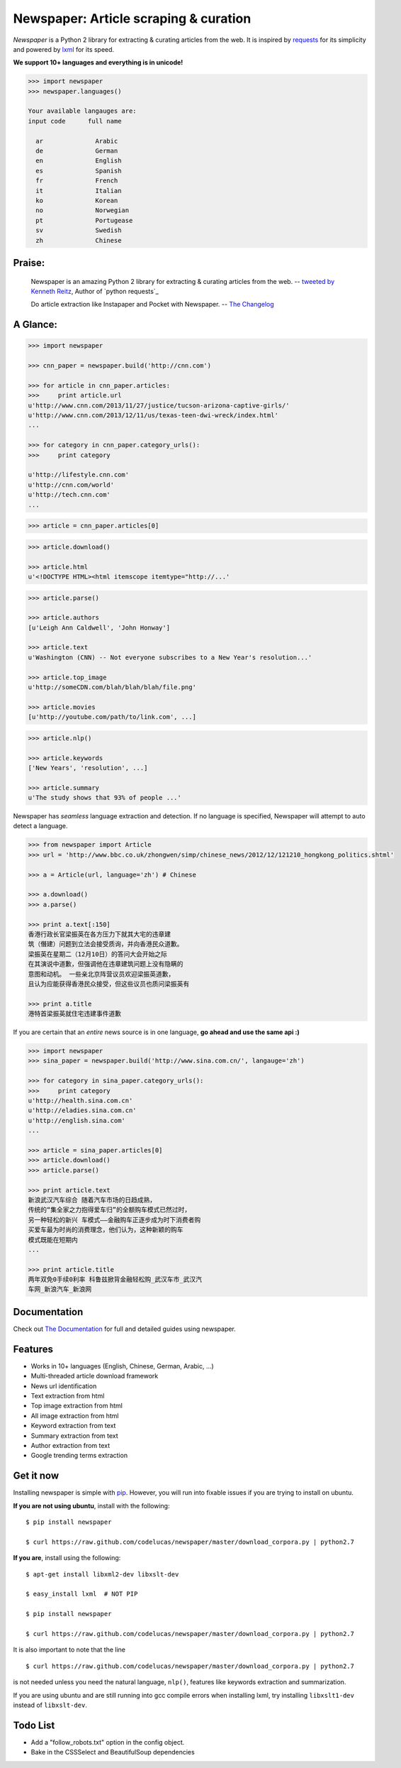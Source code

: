 Newspaper: Article scraping & curation
=======================================

.. image:: https://badge.fury.io/py/newspaper.png
    :target: http://badge.fury.io/py/newspaper
        :alt: Latest version

*Newspaper* is a Python 2 library for extracting & curating articles from the web. It is inspired by `requests`_ for its simplicity and powered by `lxml`_ for its speed.

**We support 10+ languages and everything is in unicode!**

.. code-block:: pycon

    >>> import newspaper     
    >>> newspaper.languages()

    Your available langauges are:
    input code      full name

      ar              Arabic
      de              German
      en              English
      es              Spanish
      fr              French
      it              Italian
      ko              Korean
      no              Norwegian
      pt              Portugease
      sv              Swedish
      zh              Chinese

Praise:
-------

    Newspaper is an amazing Python 2 library for extracting & curating articles from the web.
    -- `tweeted by Kenneth Reitz`_, Author of `python requests`_

    Do article extraction like Instapaper and Pocket with Newspaper. -- `The Changelog`_

.. _`tweeted by Kenneth Reitz`: https://twitter.com/kennethreitz/status/419520678862548992
.. _`The Changelog`: http://thechangelog.com/
.. _ `python requests`: https://github.com/kennethreitz/requests

A Glance:
---------

.. code-block:: pycon

    >>> import newspaper

    >>> cnn_paper = newspaper.build('http://cnn.com')

    >>> for article in cnn_paper.articles:
    >>>     print article.url
    u'http://www.cnn.com/2013/11/27/justice/tucson-arizona-captive-girls/'
    u'http://www.cnn.com/2013/12/11/us/texas-teen-dwi-wreck/index.html'
    ...

    >>> for category in cnn_paper.category_urls():
    >>>     print category

    u'http://lifestyle.cnn.com'
    u'http://cnn.com/world'
    u'http://tech.cnn.com'
    ...

.. code-block:: pycon

    >>> article = cnn_paper.articles[0]

.. code-block:: pycon

    >>> article.download()

    >>> article.html
    u'<!DOCTYPE HTML><html itemscope itemtype="http://...'

.. code-block:: pycon

    >>> article.parse()

    >>> article.authors
    [u'Leigh Ann Caldwell', 'John Honway']

    >>> article.text
    u'Washington (CNN) -- Not everyone subscribes to a New Year's resolution...'

    >>> article.top_image
    u'http://someCDN.com/blah/blah/blah/file.png'

    >>> article.movies
    [u'http://youtube.com/path/to/link.com', ...]

.. code-block:: pycon

    >>> article.nlp()

    >>> article.keywords
    ['New Years', 'resolution', ...]

    >>> article.summary
    u'The study shows that 93% of people ...'


Newspaper has *seamless* language extraction and detection.
If no language is specified, Newspaper will attempt to auto detect a language.

.. code-block:: pycon

    >>> from newspaper import Article
    >>> url = 'http://www.bbc.co.uk/zhongwen/simp/chinese_news/2012/12/121210_hongkong_politics.shtml'

    >>> a = Article(url, language='zh') # Chinese
    
    >>> a.download()
    >>> a.parse()

    >>> print a.text[:150]
    香港行政长官梁振英在各方压力下就其大宅的违章建
    筑（僭建）问题到立法会接受质询，并向香港民众道歉。
    梁振英在星期二（12月10日）的答问大会开始之际
    在其演说中道歉，但强调他在违章建筑问题上没有隐瞒的
    意图和动机。 一些亲北京阵营议员欢迎梁振英道歉，
    且认为应能获得香港民众接受，但这些议员也质问梁振英有
   
    >>> print a.title
    港特首梁振英就住宅违建事件道歉


If you are certain that an *entire* news source is in one language, **go ahead and use the same api :)**

.. code-block:: pycon

    >>> import newspaper
    >>> sina_paper = newspaper.build('http://www.sina.com.cn/', langauge='zh')

    >>> for category in sina_paper.category_urls():
    >>>     print category
    u'http://health.sina.com.cn'
    u'http://eladies.sina.com.cn'
    u'http://english.sina.com'
    ...

    >>> article = sina_paper.articles[0]
    >>> article.download()
    >>> article.parse()

    >>> print article.text
    新浪武汉汽车综合 随着汽车市场的日趋成熟，
    传统的“集全家之力抱得爱车归”的全额购车模式已然过时，
    另一种轻松的新兴 车模式――金融购车正逐步成为时下消费者购
    买爱车最为时尚的消费理念，他们认为，这种新颖的购车
    模式既能在短期内
    ...

    >>> print article.title
    两年双免0手续0利率 科鲁兹掀背金融轻松购_武汉车市_武汉汽
    车网_新浪汽车_新浪网


Documentation
-------------

Check out `The Documentation`_ for full and detailed guides using newspaper.

Features
--------

- Works in 10+ languages (English, Chinese, German, Arabic, ...)
- Multi-threaded article download framework
- News url identification
- Text extraction from html
- Top image extraction from html
- All image extraction from html
- Keyword extraction from text
- Summary extraction from text
- Author extraction from text
- Google trending terms extraction

Get it now
----------

Installing newspaper is simple with `pip <http://www.pip-installer.org/>`_.
However, you will run into fixable issues if you are trying to install on ubuntu.

**If you are not using ubuntu**, install with the following:

::

    $ pip install newspaper

    $ curl https://raw.github.com/codelucas/newspaper/master/download_corpora.py | python2.7


**If you are**, install using the following:

::

    $ apt-get install libxml2-dev libxslt-dev

    $ easy_install lxml  # NOT PIP
    
    $ pip install newspaper 

    $ curl https://raw.github.com/codelucas/newspaper/master/download_corpora.py | python2.7


It is also important to note that the line 

::

    $ curl https://raw.github.com/codelucas/newspaper/master/download_corpora.py | python2.7


is not needed unless you need the natural language, ``nlp()``, features like keywords extraction and summarization.

If you are using ubuntu and are still running into gcc compile errors when installing lxml, try installing
``libxslt1-dev`` instead of ``libxslt-dev``.

Todo List
---------

- Add a "follow_robots.txt" option in the config object.
- Bake in the CSSSelect and BeautifulSoup dependencies

.. _`Quickstart guide`: https://newspaper.readthedocs.org/en/latest/
.. _`The Documentation`: http://newspaper.readthedocs.org
.. _`lxml`: http://lxml.de/
.. _`requests`: http://docs.python-requests.org/en/latest/

